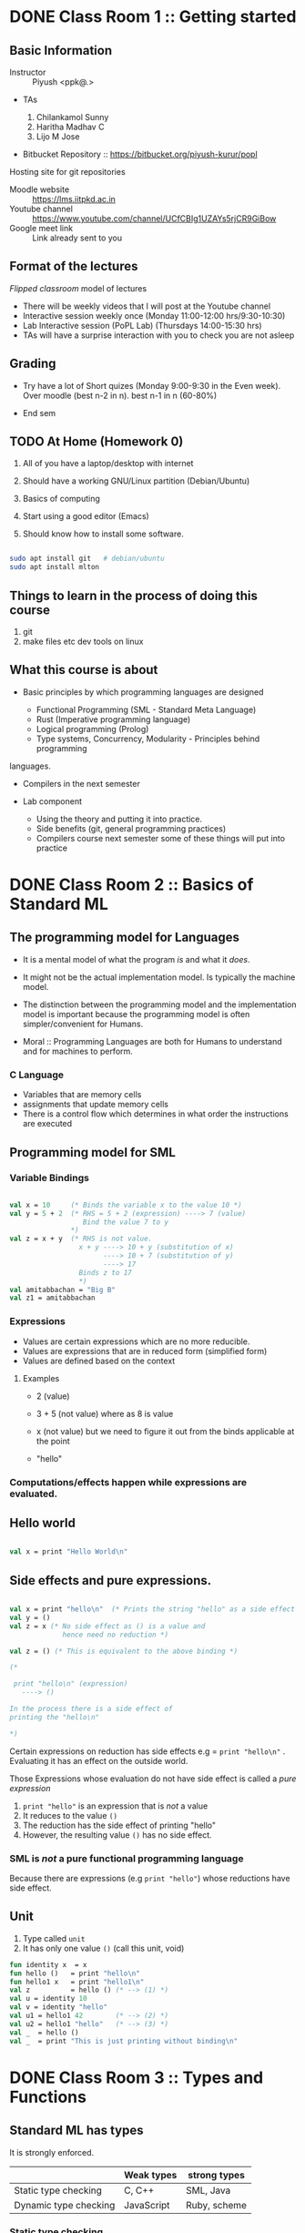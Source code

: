 #+STARTUP: indent
* DONE Class Room 1 :: Getting started

** Basic Information

- Instructor :: Piyush <ppk@.>
- TAs

  1. Chilankamol Sunny
  2. Haritha Madhav C
  3. Lijo M Jose

- Bitbucket Repository :: https://bitbucket.org/piyush-kurur/popl

Hosting site for git repositories

- Moodle website :: https://lms.iitpkd.ac.in
- Youtube channel :: https://www.youtube.com/channel/UCfCBIg1UZAYs5rjCR9GiBow
- Google meet link :: Link already sent to you

** Format of the lectures

/Flipped classroom/ model of lectures

- There will be weekly videos that I will post at the Youtube channel
- Interactive session weekly once (Monday 11:00-12:00 hrs/9:30-10:30)
- Lab Interactive session (PoPL Lab) (Thursdays 14:00-15:30 hrs)
- TAs will have a surprise interaction with you to check you are not asleep

** Grading

- Try have a lot of Short quizes (Monday 9:00-9:30 in the Even week). Over
  moodle (best n-2 in n). best n-1 in n (60-80%)

- End sem

** TODO At Home (Homework 0)

1. All of you have a laptop/desktop with internet

2. Should have a working GNU/Linux partition (Debian/Ubuntu)

3. Basics of computing

4. Start using a good editor (Emacs)

5. Should know how to install some software.

#+BEGIN_SRC bash

sudo apt install git   # debian/ubuntu
sudo apt install mlton

#+END_SRC

** Things to learn in the process of doing this course

1. git
2. make files etc dev tools on linux

** What this course is about

- Basic principles by which programming languages are designed

  - Functional Programming (SML - Standard Meta Language)
  - Rust (Imperative programming language)
  - Logical programming (Prolog)
  - Type systems, Concurrency, Modularity - Principles behind programming
languages.

- Compilers in the next semester

- Lab component

  - Using the theory and putting it into practice.
  - Side benefits (git, general programming practices)
  - Compilers course next semester some of these things will put into practice


* DONE Class Room 2 :: Basics of Standard ML
SCHEDULED: <2020-08-10 Mon>

** The programming model for Languages

- It is a mental model of what the program /is/ and what it /does/.

- It might not be the actual implementation model. Is typically the
  machine model.

- The distinction between the programming model and the implementation
  model is important because the programming model is often
  simpler/convenient for Humans.

- Moral :: Programming Languages are both for Humans to understand and
  for machines to perform.

*** C Language

- Variables that are memory cells
- assignments that update memory cells
- There is a control flow which determines in what order the instructions are executed

** Programming model for SML

*** Variable Bindings

#+BEGIN_SRC sml

val x = 10     (* Binds the variable x to the value 10 *)
val y = 5 + 2  (* RHS = 5 + 2 (expression) ----> 7 (value)
                  Bind the value 7 to y
               *)
val z = x + y  (* RHS is not value.
                 x + y ----> 10 + y (substitution of x)
                       ----> 10 + 7 (substitution of y)
                       ----> 17
                 Binds z to 17
                 *)
val amitabbachan = "Big B"
val z1 = amitabbachan

#+END_SRC

#+RESULTS:
: val x = 10 : int
: val y = 7 : int
: val z = 17 : int
: val amitabbachan = "Big B" : string
: val z1 = "Big B" : string

*** Expressions

- Values are certain expressions which are no more reducible.
- Values are expressions that are in reduced form (simplified form)
- Values are defined based on the context


**** Examples

- 2     (value)
- 3 + 5 (not value) where as 8 is value
- x     (not value) but we need to figure it out from the binds applicable at the point

- "hello"



*** Computations/effects happen while expressions are evaluated.
** Hello world

#+BEGIN_SRC sml

val x = print "Hello World\n"

#+END_SRC

#+RESULTS:
: Hello World
: val x = () : unit

** Side effects and pure expressions.

#+BEGIN_SRC sml

val x = print "hello\n"  (* Prints the string "hello" as a side effect *)
val y = ()
val z = x (* No side effect as () is a value and
             hence need no reduction *)

val z = () (* This is equivalent to the above binding *)

(*

 print "hello\n" (expression)
   ----> ()

In the process there is a side effect of
printing the "hello\n"

*)

#+END_SRC

#+RESULTS:
: hello
: val x = () : unit

Certain expressions on reduction has side effects
e.g = ~print "hello\n"~ . Evaluating it has an effect on
the outside world.


Those Expressions whose evaluation  do not have side effect is
called a /pure expression/

1. ~print "hello"~ is an expression that is /not/ a value
2. It reduces to the value ~()~
3. The reduction has the side effect of printing "hello"
4. However, the resulting value ~()~ has no side effect.

*** SML is /not/ a pure functional programming language

Because there are expressions (e.g ~print "hello"~) whose reductions
have side effect.




** Unit

1. Type called ~unit~
2. It has only one value ~()~ (call this unit, void)

#+BEGIN_SRC sml
fun identity x  = x
fun hello ()   = print "hello\n"
fun hello1 x   = print "hello1\n"
val z          = hello () (* --> (1) *)
val u = identity 10
val v = identity "hello"
val u1 = hello1 42        (* --> (2) *)
val u2 = hello1 "hello"   (* --> (3) *)
val _  = hello ()
val _  = print "This is just printing without binding\n"

#+END_SRC

#+RESULTS:
#+begin_example
hello
hello1
hello1
hello
This is just printing without binding
val identity = fn : 'a -> 'a
val hello = fn : unit -> unit
val hello1 = fn : 'a -> unit
val z = () : unit
val u = 10 : int
val v = "hello" : string
val u1 = () : unit
val u2 = () : unit
#+end_example

* DONE Class Room 3 :: Types and Functions
SCHEDULED: <2020-08-17 Mon>

** Standard ML has types

It is strongly enforced.


|                       | Weak types | strong types |
|-----------------------+------------+--------------|
| Static type checking  | C, C++     | SML, Java    |
| Dynamic type checking | JavaScript | Ruby, scheme |


*** Static type checking

- Advantages ::

1. Errors are caught before deployment.
2. More efficient code is expected out of static type checking

- Disadvantages ::

1. Very verbose type declarations.
2. Not easy to prototype

These complaints are because of languages like Java.

SML has this nice property that it can infer the types.

#+BEGIN_SRC sml

fun add x y = x + y

#+END_SRC

#+RESULTS:
: val add = fn : int -> int -> int

** Strong types are good

Write a function to compute the average of two real numbers.

#+BEGIN_SRC C
# include <stdio.h>
double av( double x , double y)
{
   return 1/2 * (x + y);
}

int main ()
{
   printf("the result is %g\n", av(2,3));
}


#+END_SRC

#+RESULTS:
: the result is 0

The bug is due to the automatic conversion from
integers to double.

#+BEGIN_SRC sml

fun av x y = 1.0/2.0 * (x + y)


#+END_SRC

#+RESULTS:
: val av = fn : real -> real -> real



** What are types

- Basic types :: ~int~, ~bool~, ~char~, ~string~

#+BEGIN_SRC sml
val anInt = 10
val aBool = true
val anotherBool = false
val aChar = #"c"
val aString = "hello\n"

#+END_SRC

- Compound types :: product types, lists etc

#+BEGIN_SRC sml
val y = (1, "hello")
val y1 = (1,true, "hello")
val x  = #1 y
val h =  #2 y
val z = [1,2,3]
val z1 = [ "hello", "world"]
val u = 2 :: z
val u1 = []
val u2 = "foo" :: z1
fun bar x (y : real) = x + y
fun bar1 x y = (x+1,y)

(*
 A * B  is the type of all tuples (a,b) where a : A and b : B.

'a , 'b , 'c  --> type variables

A -> B denotes the type of functions from A to B

Functions whose range is B and domain is A

*)
#+END_SRC

#+RESULTS:
#+begin_example
val y = (1,"hello") : int * string
val y1 = (1,true,"hello") : int * bool * string
val x = 1 : int
val h = "hello" : string
val z = [1,2,3] : int list
val z1 = ["hello","world"] : string list
val u = [2,1,2,3] : int list
val u1 = [] : 'a list
val u2 = ["foo","hello","world"] : string list
val bar = fn : real -> real -> real
val bar1 = fn : int -> 'a -> int * 'a
#+end_example



- Polymorphism :: SML figures out the most general possible type.
This kind of polymorphism is called parametric polymorphism


** Function evaluation

*** Variable bindings
*** Reductions/simplifications

#+BEGIN_SRC sml

fun increment x = x + 1
(* the variable increment is bound to that function which on input x gives x + 1 *)
val x = 10
val z = increment (2 + x)

fun foo (x,y) = x + y

fun bar () () = ()

val u = bar (print "hello\n")


(*
    f            e
    increment (2 + x) ---> increment (2 + x)
                     ---> increment (2 + 10)
                     ---> increment 12 ----> bind x to 12 and evalute (x + 1 )
                     ---> 12 + 1
                     ---> 13
                       match it with the lhs (identity x) which binds x to 12
    (1) reduce f
    (2) reduce e
    (3)

Eger evaluation: Arugments are reduced before functions are applied.
lazy evaluation: Arugments are evaluated only when needed.

*)

#+END_SRC

#+RESULTS:
: hello
: val increment = fn : int -> int
: val x = 10 : int
: val z = 13 : int
: val foo = fn : int * int -> int
: val bar = fn : unit -> unit -> unit
: val u = fn : unit -> unit

1. First the RHS is reduced to a value and then
   bound to x

2. During evaluation if a variable is found then
   its corresponding bound value is substituted

* Information.
- Youtube play list ::
https://www.youtube.com/playlist?list=PLhMQ0_-r9W5-LeXeXQtW8UcmtdJk98hfH

- Repository ::
https://bitbucket.org/piyush-kurur/popl



* DONE Lecture 1 :: Functional Programming - Getting started
- Video :: https://www.youtube.com/watch?v=slmy8JH5Llo

Language that we will use is Standard ML (SML)

ML stands for Meta Language

** SML/NJ - New Jersey

- Interpreter
- Is quick to use
- Is good for interactive sessions
- Standalone programs can be written but not recommended.

*** Installation

#+BEGIN_SRC
sudo apt intall smlnj      # the smlnj system.
sudo apt install rlwrap    # for adding history support for sml
sudo apt install sml-mode  # for emacs
#+END_SRC

** Mlton

- Full program optimising compiler
- Is slow to use (the compilation process is slow)
- Produces standalone fast executables


*** Installation

#+BEGIN_SRC
sudo apt install mlton

#+END_SRC

*** Compiling code

#+BEGIN_SRC
mlton foo.hs # produces the foo executable
./foo        # run the executable

mlton -output myprog foo.hs # generate executable in myprog
./myprog

#+END_SRC

** Tale of two SML's
 - For interactive use smlnj
   - on terminal or in emacs

 - for standalone compiling use mlton

* DONE Lecture 2 :: Standard ML Programming model
- Video :: https://www.youtube.com/watch?v=WoVXpQkhVhw
- Video :: https://www.youtube.com/watch?v=QVxqTi8iCzw&t=5s

- The mental model of what programs are and what they do

- This need not be the way in which the language is really
  implemented.

** C programming model

- C programs have a set of variables  which are memory cells
- Assignment statements update these cells
- Programs are essentially such statements
- Computation happens by running these statements in a sequence.





** SML programming model

*** Programs are variable bindings

#+BEGIN_SRC sml
val x = 10     (* binds x to the value 10 *)
val y = x + 2  (* it evalutes x + 2 and binds it to y *)
val z = x + y

(* Binding looks like

val <variable> = expression

*)

#+END_SRC

#+RESULTS:
: val x = 10 : int
: val y = 12 : int
: val z = 22 : int

**** Commentary

#+BEGIN_SRC  sml
val x = 10
(*
   1. 10 is itself a value so no reduction.
   2. x gets bound to 10
*)

val y = x + 2
(*
  RHS is x + 2 -----> 10 + 2 ---> 12

  y gets bound to 12

*)
val z = x + y

(*
RHS is x + y ---> 10 + y ----> 10 + 12 ---> 22

z gets bound to 22

*)

#+END_SRC

*** Computations happen when expressions are evaluated.


1. When variables are encountered during evalution, the corresponding
   value is substituted for it and the evaluation process continues.

**** Expressions (examples)

- 2
- 3 + 100
- x
- "hello"
- print "hello"

**** Values and reductions.

A subset of expressions are designated as values and are considered
in their simplest form (normal form).

Anything that is not a value needs simplification (reduction).

#+BEGIN_SRC

3 + (10 * 2) ---->  3 + 20 ---> 23 which is value

x --> We need to look up at that point what is the value bound to x

#+END_SRC




*** SML programs are just bindings.

1. A program is a list of bindings
2. Each binding defines a variable and associates it with a value
3. The value associated to a variable is obtained by
   reducing/simplifying the RHS.
4. Computations happen while these reductions are done.

** Pure values vs evaluation with side effects.

#+BEGIN_SRC sml

val x = print "hello\n"
val y = ()
#+END_SRC

#+RESULTS:
: hello
: val x = () : unit
: val y = () : unit

1. x gets bound to the value ~()~ - unit or hermit
2. When print "hello\n" is reduced, it results in "hello" being printed
   on the terminal.
3. The value obtained in this case ~()~ does not reflect this side effect.
4. The evaluation of print "hello\n" results in a side effect of printing
   the string "hello"

In that sense print "hello" is /not/ a /pure value/

In general it is always preferable to use pure values and use
side-effects only when necessary.



* DONE Lecture 3 :: Types
- Video :: https://youtu.be/qC4RkYatlC0

** SML is a typed programming language

#+BEGIN_SRC sml
val x     = 10
val hello = "hello"
val y     = (1,"hello")
val z     = [1,2,3]
val z1    = ["hello", "world"]
(*

x : T   means x has the type T

*)
#+END_SRC

#+RESULTS:
: val x = 10 : int
: val hello = "hello" : string
: val y = (1,"hello") : int * string
: val z = [1,2,3] : int list
: val z1 = ["hello","world"] : string list

** Types rule out certain programs.


#+BEGIN_SRC  sml
val x = 2 + "hello"

#+END_SRC

#+RESULTS:
: stdIn:32.5-32.20 Error: operator and operand don't agree [overload conflict]
:   operator domain: [+ ty] * [+ ty]
:   operand:         [+ ty] * string
:   in expression:

** Types are taken seriously (strongly typed)


#+BEGIN_SRC sml

val x = 2.5
val z = 2
val y = x * 2

#+END_SRC

#+RESULTS:
: stdIn:48.5-48.14 Error: operator and operand don't agree [overload conflict]
:   operator domain: real * real
:   operand:         real * [int ty]
:   in expression:


** Strict types are great for safety

Write a program to take two numbers and compute its average.

*** In C

#+BEGIN_SRC C

# include<stdio.h>
double average( double x , double y )
{
   return 1.0/2.0 * (x + y);
}

int main ()
{
   printf("%g", average(2,3));
   return 0;
}

#+END_SRC

#+RESULTS:
: 2.5


*** In SML

#+BEGIN_SRC sml

fun average x y = 1.0/2.0 * (x + y)

#+END_SRC

#+RESULTS:
: val average = fn : real -> real -> real

* DONE Lecture 4 :: Functions
- Video :: https://youtu.be/IVeW5wv0wcA

** Definition of functions
#+BEGIN_SRC sml
fun identity x = x
fun increment x = x + 1
val z = identity 10
val helo = identity "hello"
val foo  = identity [1,2,3]
fun idInt (x : int)  = x

(*

The type of functions form A to B is A -> B
'a is a type variable.
*)
#+END_SRC
#+RESULTS:
: val identity = fn : 'a -> 'a
: val increment = fn : int -> int
: val z = 10 : int
: val helo = "hello" : string
: val foo = [1,2,3] : int list
: val idInt = fn : int -> int


- identity is a polymorphic function
- SML takes care of inferring the types of arguments and results.
- It infers the most general type possible

** Only single argument functions

- SML supports only single argument functions

- Recall :: If A and B are types then A -> B denotes the type
            of all functions from A to B

- Associativity of "->" :: It associates towards right
     ~A -> B -> C  === A -> (B -> C)~

*** Curried form

#+BEGIN_SRC sml

fun add x y = x + y

(* add takes a single argument x and returns a function that takes a single argument y
  and returns x + y
*)

val increment = add 1
#+END_SRC

#+RESULTS:
: val add = fn : int -> (int -> int)

*** Uncurried form

- A * B is the cartesian product of types A and B.
- elements of A * B are pairs (a,b) such that a : A and b : B
#+BEGIN_SRC sml

val z = (1, true)
val u = (1.0, 1, "hello")
fun add (x,y) = x + y

#+END_SRC

#+RESULTS:
: val z = (1,true) : int * bool
: val u = (1.0,1,"hello") : real * int * string
: val add = fn : int * int -> int


*** Conversion

#+BEGIN_SRC sml

(* curry : ('a * 'b -> 'c) -> 'a -> 'b -> 'c *)
fun curry f x y = f (x,y)
fun uncurry f (x,y) = f x y

#+END_SRC

#+RESULTS:
: val curry = fn : ('a * 'b -> 'c) -> 'a -> 'b -> 'c
: val uncurry = fn : ('a -> 'b -> 'c) -> 'a * 'b -> 'c

* DONE Lab 1 :: Getting started
SCHEDULED: <2020-08-06 Thu>

** Git

1. Installation

#+BEGIN_SRC
sudo apt install git tig gitk
#+END_SRC

2. Set your name and email id.

#+BEGIN_SRC

git config --global --edit

#+END_SRC

3. Make a local repository

#+BEGIN_SRC

mkdir code/git/ROLLNO-popl -p
cd code/git/ROLLNO-popl
git init
emacs README.md
git add README.md # Asks git to keep track of changes in this file from now own
git commit -m 'added readme' # This creates a commit with message "added readme"
# or one can avoid the -m option
git commit # will open an editor


#+END_SRC

4. Have a .gitignore file

Controls what files should be ignored by git

5. I often put a pre-commit hook

This is to avoid committing changes with trailing spaces.

#+BEGIN_SRC

# Go to the top of the repository
cd ~code/git/007-popl
mv .git/hook/pre-commit.sample .git/hook/pre-commit # Enable the pre-commit hook

#+END_SRC

6. Learn more about git and you can also use magit (git operations from emacs)


** Bitbucket stuff

1. Create account on bitbucket
2. Create a new repository in bitbucket
3. Push changes from local to bitbucket repository

#+BEGIN_SRC sh

# Create a link to the remote repository on bitbucket and call it origin.
git remote origin git@bitbucket.org:piyush-kurur/007-popl.git

# Push things here to bitbucket.
git push origin -u master

#+END_SRC


** Assignment Submission Workflow

1. Give readonly access to all TA's and me (piyush-kurur) (Using the webinterface of bitbucket)

2. Write your code in the repository (within the deadline) and commit
   it.

3. Push it to bitbucket.


** Few related things to try out

1. You can fork my popl repository on bitbucket
2. You should "Watch" my popl repository
3. You can clone repositories from (say) bitbucket
4. If the repository above is your own, then you can push stuff there.

* DONE Lab 2 :: SML Tutorial.
